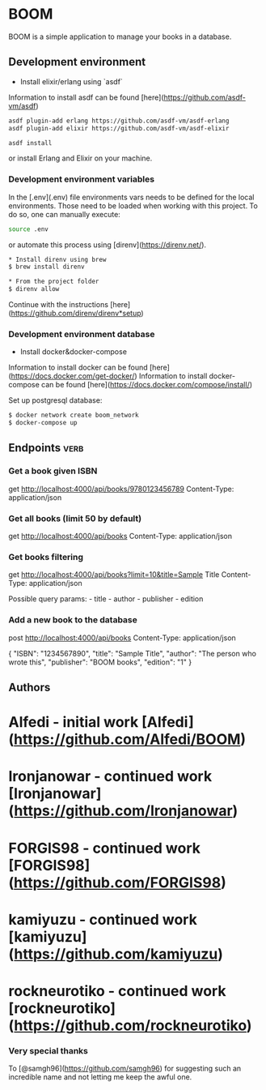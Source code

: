 * BOOM

BOOM is a simple application to manage your books in a database.

** Development environment

- Install elixir/erlang using `asdf`

Information to install asdf can be found [here](https://github.com/asdf-vm/asdf)

#+BEGIN_SRC bash
asdf plugin-add erlang https://github.com/asdf-vm/asdf-erlang
asdf plugin-add elixir https://github.com/asdf-vm/asdf-elixir
#+END_SRC

#+BEGIN_SRC bash
asdf install
#+END_SRC

or install Erlang and Elixir on your machine.

*** Development environment variables

In the [.env](.env) file environments vars needs to be defined for the local environments. Those need to be loaded when working with this project. To do so, one can manually execute:

#+BEGIN_SRC bash
source .env
#+END_SRC

or automate this process using [direnv](https://direnv.net/).

#+BEGIN_SRC bash
* Install direnv using brew
$ brew install direnv

* From the project folder
$ direnv allow
#+END_SRC

Continue with the instructions [here](https://github.com/direnv/direnv*setup)

*** Development environment database

- Install docker&docker-compose

Information to install docker can be found [here](https://docs.docker.com/get-docker/)
Information to install docker-compose can be found [here](https://docs.docker.com/compose/install/)

Set up postgresql database:

#+BEGIN_SRC bash
$ docker network create boom_network
$ docker-compose up
#+END_SRC

** Endpoints :verb:

*** Get a book given ISBN

get http://localhost:4000/api/books/9780123456789
Content-Type: application/json

*** Get all books (limit 50 by default)

get http://localhost:4000/api/books
Content-Type: application/json

*** Get books filtering

get http://localhost:4000/api/books?limit=10&title=Sample Title
Content-Type: application/json

Possible query params: - title - author - publisher - edition

*** Add a new book to the database

post http://localhost:4000/api/books
Content-Type: application/json

  {
      "ISBN": "1234567890",
      "title": "Sample Title",
      "author": "The person who wrote this",
      "publisher": "BOOM books",
      "edition": "1"
  }

** Authors

* **Alfedi** - *initial work* [Alfedi](https://github.com/Alfedi/BOOM)
* **Ironjanowar** - *continued work* [Ironjanowar](https://github.com/Ironjanowar)
* **FORGIS98** - *continued work* [FORGIS98](https://github.com/FORGIS98)
* **kamiyuzu** - *continued work* [kamiyuzu](https://github.com/kamiyuzu)
* **rockneurotiko** - *continued work* [rockneurotiko](https://github.com/rockneurotiko)

*** Very special thanks

To [@samgh96](https://github.com/samgh96) for suggesting such an
incredible name and not letting me keep the awful one.